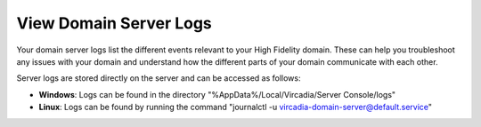 #######################
View Domain Server Logs
#######################

Your domain server logs list the different events relevant to your High Fidelity domain. These can help you troubleshoot any issues with your domain and understand how the different parts of your domain communicate with each other.

Server logs are stored directly on the server and can be accessed as follows:

* **Windows**: Logs can be found in the directory "%AppData%/Local/Vircadia/Server Console/logs"
* **Linux**: Logs can be found by running the command "journalctl -u vircadia-domain-server@default.service"

